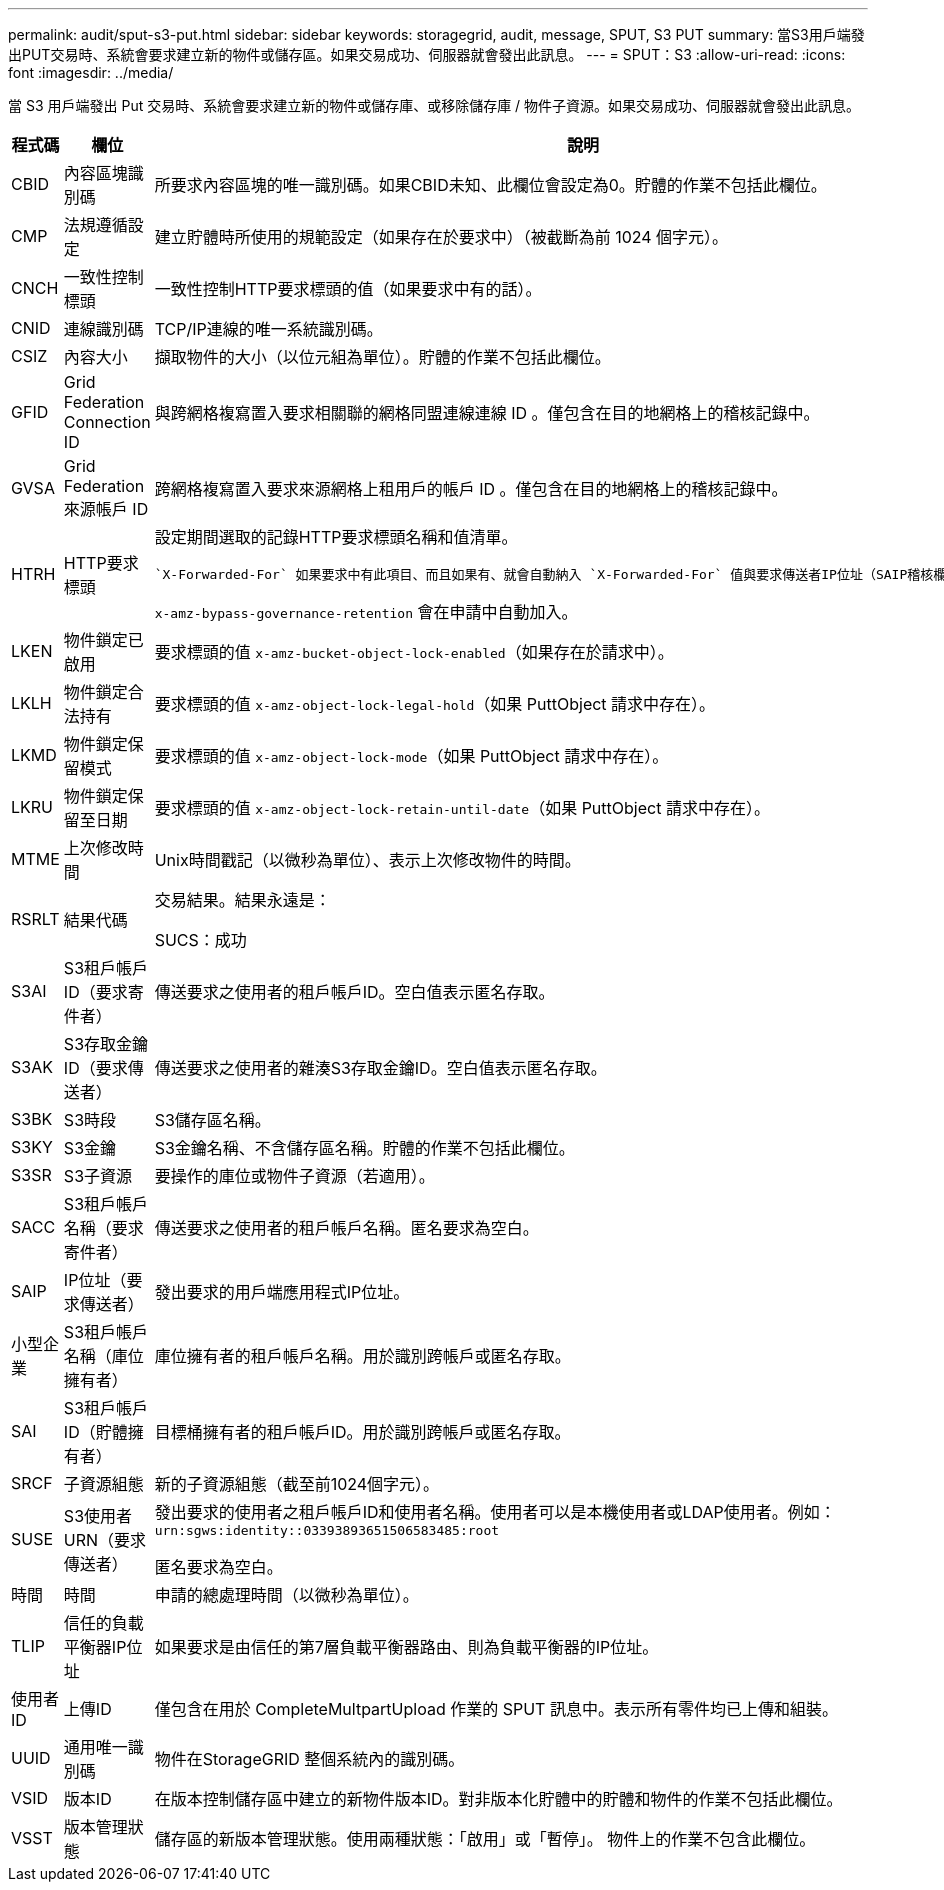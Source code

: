 ---
permalink: audit/sput-s3-put.html 
sidebar: sidebar 
keywords: storagegrid, audit, message, SPUT, S3 PUT 
summary: 當S3用戶端發出PUT交易時、系統會要求建立新的物件或儲存區。如果交易成功、伺服器就會發出此訊息。 
---
= SPUT：S3
:allow-uri-read: 
:icons: font
:imagesdir: ../media/


[role="lead"]
當 S3 用戶端發出 Put 交易時、系統會要求建立新的物件或儲存庫、或移除儲存庫 / 物件子資源。如果交易成功、伺服器就會發出此訊息。

[cols="1a,1a,4a"]
|===
| 程式碼 | 欄位 | 說明 


 a| 
CBID
 a| 
內容區塊識別碼
 a| 
所要求內容區塊的唯一識別碼。如果CBID未知、此欄位會設定為0。貯體的作業不包括此欄位。



 a| 
CMP
 a| 
法規遵循設定
 a| 
建立貯體時所使用的規範設定（如果存在於要求中）（被截斷為前 1024 個字元）。



 a| 
CNCH
 a| 
一致性控制標頭
 a| 
一致性控制HTTP要求標頭的值（如果要求中有的話）。



 a| 
CNID
 a| 
連線識別碼
 a| 
TCP/IP連線的唯一系統識別碼。



 a| 
CSIZ
 a| 
內容大小
 a| 
擷取物件的大小（以位元組為單位）。貯體的作業不包括此欄位。



 a| 
GFID
 a| 
Grid Federation Connection ID
 a| 
與跨網格複寫置入要求相關聯的網格同盟連線連線 ID 。僅包含在目的地網格上的稽核記錄中。



 a| 
GVSA
 a| 
Grid Federation 來源帳戶 ID
 a| 
跨網格複寫置入要求來源網格上租用戶的帳戶 ID 。僅包含在目的地網格上的稽核記錄中。



 a| 
HTRH
 a| 
HTTP要求標頭
 a| 
設定期間選取的記錄HTTP要求標頭名稱和值清單。

 `X-Forwarded-For` 如果要求中有此項目、而且如果有、就會自動納入 `X-Forwarded-For` 值與要求傳送者IP位址（SAIP稽核欄位）不同。

`x-amz-bypass-governance-retention` 會在申請中自動加入。



 a| 
LKEN
 a| 
物件鎖定已啟用
 a| 
要求標頭的值 `x-amz-bucket-object-lock-enabled`（如果存在於請求中）。



 a| 
LKLH
 a| 
物件鎖定合法持有
 a| 
要求標頭的值 `x-amz-object-lock-legal-hold`（如果 PuttObject 請求中存在）。



 a| 
LKMD
 a| 
物件鎖定保留模式
 a| 
要求標頭的值 `x-amz-object-lock-mode`（如果 PuttObject 請求中存在）。



 a| 
LKRU
 a| 
物件鎖定保留至日期
 a| 
要求標頭的值 `x-amz-object-lock-retain-until-date`（如果 PuttObject 請求中存在）。



 a| 
MTME
 a| 
上次修改時間
 a| 
Unix時間戳記（以微秒為單位）、表示上次修改物件的時間。



 a| 
RSRLT
 a| 
結果代碼
 a| 
交易結果。結果永遠是：

SUCS：成功



 a| 
S3AI
 a| 
S3租戶帳戶ID（要求寄件者）
 a| 
傳送要求之使用者的租戶帳戶ID。空白值表示匿名存取。



 a| 
S3AK
 a| 
S3存取金鑰ID（要求傳送者）
 a| 
傳送要求之使用者的雜湊S3存取金鑰ID。空白值表示匿名存取。



 a| 
S3BK
 a| 
S3時段
 a| 
S3儲存區名稱。



 a| 
S3KY
 a| 
S3金鑰
 a| 
S3金鑰名稱、不含儲存區名稱。貯體的作業不包括此欄位。



 a| 
S3SR
 a| 
S3子資源
 a| 
要操作的庫位或物件子資源（若適用）。



 a| 
SACC
 a| 
S3租戶帳戶名稱（要求寄件者）
 a| 
傳送要求之使用者的租戶帳戶名稱。匿名要求為空白。



 a| 
SAIP
 a| 
IP位址（要求傳送者）
 a| 
發出要求的用戶端應用程式IP位址。



 a| 
小型企業
 a| 
S3租戶帳戶名稱（庫位擁有者）
 a| 
庫位擁有者的租戶帳戶名稱。用於識別跨帳戶或匿名存取。



 a| 
SAI
 a| 
S3租戶帳戶ID（貯體擁有者）
 a| 
目標桶擁有者的租戶帳戶ID。用於識別跨帳戶或匿名存取。



 a| 
SRCF
 a| 
子資源組態
 a| 
新的子資源組態（截至前1024個字元）。



 a| 
SUSE
 a| 
S3使用者URN（要求傳送者）
 a| 
發出要求的使用者之租戶帳戶ID和使用者名稱。使用者可以是本機使用者或LDAP使用者。例如： `urn:sgws:identity::03393893651506583485:root`

匿名要求為空白。



 a| 
時間
 a| 
時間
 a| 
申請的總處理時間（以微秒為單位）。



 a| 
TLIP
 a| 
信任的負載平衡器IP位址
 a| 
如果要求是由信任的第7層負載平衡器路由、則為負載平衡器的IP位址。



 a| 
使用者ID
 a| 
上傳ID
 a| 
僅包含在用於 CompleteMultpartUpload 作業的 SPUT 訊息中。表示所有零件均已上傳和組裝。



 a| 
UUID
 a| 
通用唯一識別碼
 a| 
物件在StorageGRID 整個系統內的識別碼。



 a| 
VSID
 a| 
版本ID
 a| 
在版本控制儲存區中建立的新物件版本ID。對非版本化貯體中的貯體和物件的作業不包括此欄位。



 a| 
VSST
 a| 
版本管理狀態
 a| 
儲存區的新版本管理狀態。使用兩種狀態：「啟用」或「暫停」。 物件上的作業不包含此欄位。

|===